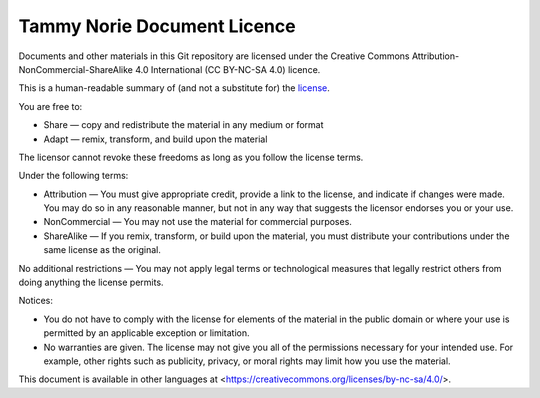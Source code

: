 ============================
Tammy Norie Document Licence
============================

Documents and other materials in this Git repository are licensed
under the Creative Commons Attribution-NonCommercial-ShareAlike 4.0
International (CC BY-NC-SA 4.0) licence.

This is a human-readable summary of (and not a substitute for) the
license_.

.. _license: https://creativecommons.org/licenses/by-nc-sa/4.0/legalcode

You are free to:

- Share — copy and redistribute the material in any medium or format

- Adapt — remix, transform, and build upon the material

The licensor cannot revoke these freedoms as long as you follow the
license terms.

Under the following terms:

- Attribution — You must give appropriate credit, provide a link to
  the license, and indicate if changes were made. You may do so in any
  reasonable manner, but not in any way that suggests the licensor
  endorses you or your use.

- NonCommercial — You may not use the material for commercial
  purposes.

- ShareAlike — If you remix, transform, or build upon the material,
  you must distribute your contributions under the same license as the
  original.

No additional restrictions — You may not apply legal terms or
technological measures that legally restrict others from doing
anything the license permits.

Notices:

- You do not have to comply with the license for elements of the
  material in the public domain or where your use is permitted by an
  applicable exception or limitation.

- No warranties are given. The license may not give you all of the
  permissions necessary for your intended use. For example, other
  rights such as publicity, privacy, or moral rights may limit how you
  use the material.

This document is available in other languages at
<https://creativecommons.org/licenses/by-nc-sa/4.0/>.
